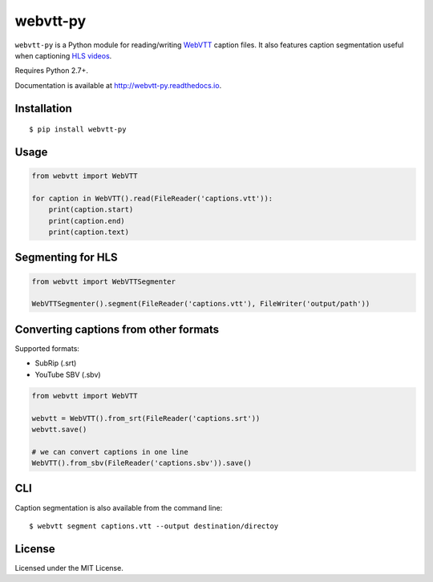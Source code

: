 webvtt-py
=========

.. image:: https://img.shields.io/pypi/v/webvtt-py.svg
        :target: https://pypi.python.org/pypi/webvtt-py

.. image:: https://travis-ci.org/glut23/webvtt-py.svg?branch=master
        :target: https://travis-ci.org/glut23/webvtt-py

.. image:: https://readthedocs.org/projects/webvtt-py/badge/?version=latest
        :target: http://webvtt-py.readthedocs.io/en/latest/?badge=latest
        :alt: Documentation Status

``webvtt-py`` is a Python module for reading/writing WebVTT_ caption files. It also features caption segmentation useful when captioning `HLS videos`_.

Requires Python 2.7+.

Documentation is available at http://webvtt-py.readthedocs.io.

.. _`WebVTT`: http://dev.w3.org/html5/webvtt/
.. _`HLS videos`: https://tools.ietf.org/html/draft-pantos-http-live-streaming-19

Installation
------------

::

    $ pip install webvtt-py

Usage
-----

.. code-block:: python

  from webvtt import WebVTT

  for caption in WebVTT().read(FileReader('captions.vtt')):
      print(caption.start)
      print(caption.end)
      print(caption.text)

Segmenting for HLS
------------------

.. code-block:: python

  from webvtt import WebVTTSegmenter

  WebVTTSegmenter().segment(FileReader('captions.vtt'), FileWriter('output/path'))

Converting captions from other formats
--------------------------------------

Supported formats:

* SubRip (.srt)
* YouTube SBV (.sbv)

.. code-block:: python

  from webvtt import WebVTT

  webvtt = WebVTT().from_srt(FileReader('captions.srt'))
  webvtt.save()

  # we can convert captions in one line
  WebVTT().from_sbv(FileReader('captions.sbv')).save()

CLI
---
Caption segmentation is also available from the command line:
::

    $ webvtt segment captions.vtt --output destination/directoy

License
-------

Licensed under the MIT License.
